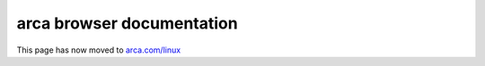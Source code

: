 .. Copyright (c) 2020 arca Software

.. _rs_welcome:

arca browser documentation
---------------------------

This page has now moved to `arca.com/linux <https://arca.com/linux>`_
